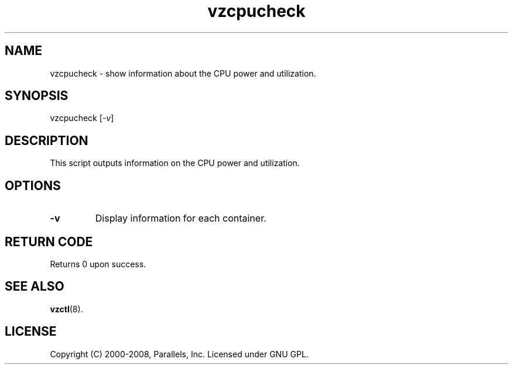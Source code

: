 .TH vzcpucheck 8 "22 Feb 2008" "OpenVZ" "Containers"
.SH NAME
vzcpucheck \- show information about the CPU power and utilization.
.SH SYNOPSIS
vzcpucheck [\fI-v\fR]
.SH DESCRIPTION
This script outputs information on the CPU power and utilization.
.SH OPTIONS
.IP \fB-v\fR
Display information for each container.
.SH RETURN CODE
Returns 0 upon success.
.SH SEE ALSO
.BR vzctl (8).
.SH LICENSE
Copyright (C) 2000-2008, Parallels, Inc. Licensed under GNU GPL.
